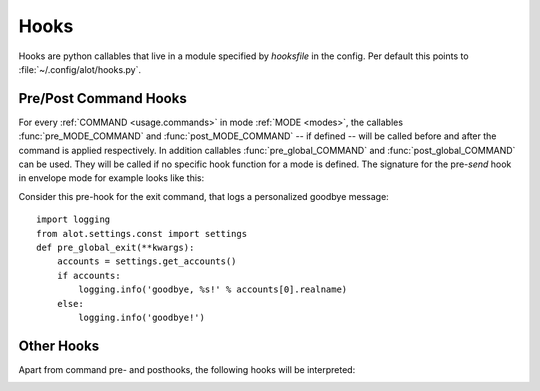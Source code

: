 .. _config.hooks:

Hooks
=====
Hooks are python callables that live in a module specified by `hooksfile` in
the config. Per default this points to :file:`~/.config/alot/hooks.py`.

Pre/Post Command Hooks
----------------------

For every :ref:`COMMAND <usage.commands>` in mode :ref:`MODE <modes>`, the
callables :func:`pre_MODE_COMMAND` and :func:`post_MODE_COMMAND` -- if defined
-- will be called before and after the command is applied respectively.  In
addition callables :func:`pre_global_COMMAND` and :func:`post_global_COMMAND`
can be used. They will be called if no specific hook function for a mode is
defined. The signature for the pre-`send` hook in envelope mode for example
looks like this:

.. py:function:: pre_envelope_send(ui=None, dbm=None, cmd=None)

    :param ui: the main user interface
    :type ui: :class:`alot.ui.UI`
    :param dbm: a database manager
    :type dbm: :class:`alot.db.manager.DBManager`
    :param cmd: the Command instance that is being called
    :type cmd: :class:`alot.commands.Command`

Consider this pre-hook for the exit command, that logs a personalized goodbye
message::

    import logging
    from alot.settings.const import settings
    def pre_global_exit(**kwargs):
        accounts = settings.get_accounts()
        if accounts:
            logging.info('goodbye, %s!' % accounts[0].realname)
        else:
            logging.info('goodbye!')

Other Hooks
-----------

Apart from command pre- and posthooks, the following hooks will be interpreted:

.. py:function:: reply_prefix(realname, address, timestamp[, ui= None, dbm=None])

    Is used to reformat the first indented line in a reply message.
    This defaults to 'Quoting %s (%s)\n' % (realname, timestamp)' unless this
    hook is defined

    :param realname: name or the original sender
    :type realname: str
    :param address: address of the sender
    :type address: str
    :param timestamp: value of the Date header of the replied message
    :type timestamp: :obj:`datetime.datetime`
    :rtype: string

.. py:function:: forward_prefix(realname, address, timestamp[, ui= None, dbm=None])

    Is used to reformat the first indented line in a inline forwarded message.
    This defaults to 'Forwarded message from %s (%s)\n' % (realname,
    timestamp)' if this hook is undefined

    :param realname: name or the original sender
    :type realname: str
    :param address: address of the sender
    :type address: str
    :param timestamp: value of the Date header of the replied message
    :type timestamp: :obj:`datetime.datetime`
    :rtype: string

.. _pre-edit-translate:

.. py:function:: pre_edit_translate(text[, ui= None, dbm=None])

    Used to manipulate a message's text *before* the editor is called.  The
    text might also contain some header lines, depending on the settings
    :ref:`edit_headers_whitelist <edit-headers-whitelist>` and
    :ref:`edit_header_blacklist <edit-headers-blacklist>`.

    :param text: text representation of mail as displayed in the interface and
                 as sent to the editor
    :type text: str
    :rtype: str

.. py:function:: post_edit_translate(text[, ui= None, dbm=None])

    used to manipulate a message's text *after* the editor is called, also see
    :ref:`pre_edit_translate <pre-edit-translate>`

    :param text: text representation of mail as displayed in the interface and
                 as sent to the editor
    :type text: str
    :rtype: str

.. py:function:: text_quote(message)

    used to transform a message into a quoted one

    :param message: message to be quoted
    :type message: str
    :rtype: str

.. py:function:: timestamp_format(timestamp)

    represents given timestamp as string

    :param timestamp: timestamp to represent
    :type timestamp: `datetime`
    :rtype: str

.. py:function:: touch_external_cmdlist(cmd, shell=shell, spawn=spawn, thread=thread)

    used to change external commands according to given flags shortly
    before they are called.

    :param cmd: command to be called
    :type cmd: list of str
    :param shell: is this to be interpreted by the shell?
    :type shell: bool
    :param spawn: should be spawned in new terminal/environment
    :type spawn: bool
    :param threads: should be called in new thread
    :type thread: bool
    :returns: triple of amended command list, shell and thread flags
    :rtype: list of str, bool, bool

.. py:function:: reply_subject(subject)

    used to reformat the subject header on reply

    :param subject: subject to reformat
    :type subject: str
    :rtype: str

.. py:function:: forward_subject(subject)

    used to reformat the subject header on forward

    :param subject: subject to reformat
    :type subject: str
    :rtype: str

.. py:function:: pre_buffer_open(ui= None, dbm=None, buf=buf)

    run before a new buffer is opened

    :param buf: buffer to open
    :type buf: alot.buffer.Buffer

.. py:function:: post_buffer_open(ui=None, dbm=None, buf=buf)

    run after a new buffer is opened

    :param buf: buffer to open
    :type buf: alot.buffer.Buffer

.. py:function:: pre_buffer_close(ui=None, dbm=None, buf=buf)

    run before a buffer is closed

    :param buf: buffer to open
    :type buf: alot.buffer.Buffer

.. py:function:: post_buffer_close(ui=None, dbm=None, buf=buf, success=success)

    run after a buffer is closed

    :param buf: buffer to open
    :type buf: alot.buffer.Buffer
    :param success: true if successfully closed buffer
    :type success: boolean

.. py:function:: pre_buffer_focus(ui=None, dbm=None, buf=buf)

    run before a buffer is focused

    :param buf: buffer to open
    :type buf: alot.buffer.Buffer

.. py:function:: post_buffer_focus(ui=None, dbm=None, buf=buf, success=success)

    run after a buffer is focused

    :param buf: buffer to open
    :type buf: alot.buffer.Buffer
    :param success: true if successfully focused buffer
    :type success: boolean

.. py:function:: exit()

    run just before the program exits

.. py:function:: sanitize_attachment_filename(filename=None, prefix='', suffix='')

    returns `prefix` and `suffix` for a sanitized filename to use while
    opening an attachment.
    The `prefix` and `suffix` are used to open a file named
    `prefix` + `XXXXXX` + `suffix` in a temporary directory.

    :param filename: filename provided in the email (can be None)
    :type filename: str or None
    :param prefix: prefix string as found on mailcap
    :type prefix: str
    :param suffix: suffix string as found on mailcap
    :type suffix: str
    :returns: tuple of `prefix` and `suffix`
    :rtype: (str, str)

.. py:function:: loop_hook(ui=None)

    Run on a period controlled by :ref:`_periodic_hook_frequency <periodic-hook-frequency>`

    :param ui: the main user interface
    :type ui: :class:`alot.ui.UI`
